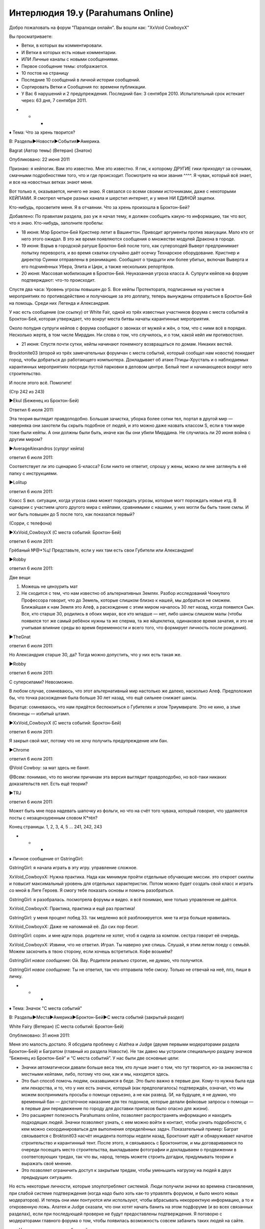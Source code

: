 ﻿Интерлюдия 19.y (Parahumans Online)
#####################################
Добро пожаловать на форум "Паралюди онлайн".
Вы вошли как: "XxVoid CowboyxX"

Вы просматриваете:

• Ветки, в которых вы комментировали.

• И Ветки в которых есть новые комментарии.

• ИЛИ Личные каналы с новыми сообщениями.

• Первое сообщение темы: отображается.

• 10 постов на страницу

• Последние 10 сообщений в личной истории сообщений.

• Сортировать Ветки и Сообщения по: времени публикации.

• У Вас 6 нарушений и 2 предупреждения. Последний бан: 3 сентября 2010. Испытательный срок истекает через: 63 дня, 7 сентября 2011.

* * *

♦ Тема: Что за хрень творится?

В: Разделы►Новости►События►Америка.

Bagrat (Автор темы) (Ветеран) (Знаток)

Опубликовано: 22 июня 2011

Признаю: я кейпогик. Вам это известно. Мне это известно. Я гик, к которому ДРУГИЕ гики приходяут за сочными, смачными подробностями того, что и где происходит. Посмотрите на мои звания ^^^^. Я чувак, который всё знает, и все на новостных ветках знают меня.

Вот только я, оказывается, ничего не знаю. Я связался со всеми своими источниками, даже с некоторыми КЕЙПАМИ. Я смотрел четыре разных канала и шерстил интернет, и у меня НИ ЕДИНОЙ зацепки.

Кто-нибудь, просветите меня. Я в отчаянии. Что за хрень произошла в Броктон-Бей?

Добавлено: По правилам раздела, раз уж я начал тему, я должен сообщить какую-то информацию, так что вот, что я знаю. Кто-нибудь, заполните пробелы:

• 18 июня: Мэр Броктон-Бей Кристнер летит в Вашингтон. Приводит аргументы против эвакуации. Мало кто от него этого ожидал. В это же время появляются сообщения о множестве модулей Дракона в городе.

• 19 июня: Взрыв в городской ратуше Броктон-Бей после того, как суперзлодей Выверт предпринимает попытку переворота, и во время схватки случайно даёт осечку Технарское оборудование. Кристнер и директор Суинки отправлены в реанимацию. Сообщают о тридцати или более убитых, включая Выверта и его подчинённых Убера, Элита и Цирк, а также нескольких репортёров.

• 20 июня: Массовая мобилизация в Броктон-Бей. Неуказанная угроза класса А. Супруги кейпов на форуме подтверждают: что-то происходит.

Спустя два часа: Уровень угрозы повышен до S. Все кейпы Протектората, подписанные на участие в мероприятиях по противодействию и получающие за это доплату, теперь вынуждены отправиться в Броктон-Бей на помощь. Среди них Легенда и Александрия.

У нас есть сообщение (см ссылку) от White Fair, одной из трёх известных участников форума с места событий в Броктон-Бей, которая утверждает, что вокруг места битвы начаты карантинные мероприятия.

Около полудня супруги кейпов с форума сообщают о звонках от мужей и жён, о том, что с ними всё в порядке. Несколько жертв, в том числе Мирддин. Ни слова о том, что случилось, и о том, какой кейп им противостоял.

• 21 июня: Спустя почти сутки, кейпы начинают понемногу возвращаться по домам. Никаких вестей.

Brocktonite03 (второй из трёх замечательных форумчан с места событий, который сообщал нам новости) покидает город, чтобы добраться до работающего компьютера. Докладывает об атаке Птицы-Хрусталь и о наблюдаемых карантинных мероприятиях посреди пустой парковки в деловом центре. Белый тент и начинающееся вокруг него строительство.

И после этого всё. Помогите!





(Стр 242 из 243)

►Ekul (Беженец из Броктон-Бей)

Ответил 6 июля 2011:

Эта теория выглядит правдоподобно. Большая зачистка, уборка более сотни тел, портал в другой мир — наверняка они захотели бы скрыть подобное от людей, и это можно даже назвать классом S, если в том мире тоже были кейпы. А они должны были быть, иначе как бы они убили Мирддина. Не случилась ли 20 июня война с другим миром?

►AverageAlexandros (супруг кейпа)

ответил 6 июля 2011:

Соответствует ли это сценарию S-класса? Если никто не ответит, спрошу у жены, можно ли мне заглянуть в её папку с инструкциями.

►Lolitup

ответил 6 июля 2011:

Класс S вкл. ситуации, когда угроза сама может порождать угрозы, которые могт порождать новые итд. В сценарии с участием цлого другого мира с кейпами, сравнимыми с нашими, у них могли бы быть такие смлы. И мог быть повышен до S после того, как показался первый? 

(Сорри, с телефона)

►XxVoid_CowboyxX (С места событий: Броктон-Бей)

ответил 6 июля 2011:

Грёбаный №@*%ц! Представьте, если у них там есть свои Губители или Александрия!

►Robby

ответил 6 июля 2011:

Две вещи:

1) Можешь не цензурить мат

2) Не сходится с тем, что нам известно об альтернативных Землях. Разбор исследований Чокнутого Профессора говорит, что до Земель, которые слишком близко к нашей, мы добраться не сможем. Ближайшая к нам Земля это Алеф, а расхождение с этим миром началось 30 лет назад, когда появился Сын. Все, кто старше 30, родились в обоих мирах, все кто младше — нет, либо шансы слишком малы (чтобы появился тот же самый ребёнок нужны та же сперма, та же яйцеклетка, одинаковое время зачатия, и это не учитывая влияние среды во время беременности и всего того, что формирует личность после рождения).

►TheGnat

ответил 6 июля 2011:

Но Александрия старше 30, да? Тогда можно допустить, что у них есть такая же.

►Robby

ответил 6 июля 2011:

С суперсилами? Невозможно.

В любом случае, сомневаюсь, что этот альтернативный мир настолько же далеко, насколько Алеф. Предположил бы, что точка расхождения была больше 30 лет назад, что ещё сильнее снижает шансы.

Вкратце: сомневаюсь, что нам придётся беспокоиться о Губителях и злом Триумвирате. Это не кино, а злые близнецы — избитый штамп.

►XxVoid_CowboyxX (С места событий: Броктон-Бей)

ответил 6 июля 2011:

Я закрыл свой мат, потому что не хочу получить предупреждение или бан.

►Chrome

ответил 6 июля 2011:

@Void Cowboy: за мат здесь не банят.

@Всем: понимаю, что по многим причинам эта версия выглядит правдоподобно, но всё-таки никаких доказательств нет. Есть ещё теории?

►TRJ

ответил 6 июля 2011:

Может быть мне пора надевать шапочку из фольги, но что на счёт того чувака, который говорил, что удаляются посты с незацензуренным словом К*тёл?

Конец страницы. 1, 2, 3, 4, 5 … 241, 242, 243

* * *

♦ Личное сообщение от GstringGirl:

GstringGirl: я начала играть в эту игру. управление сложное.

XxVoid_CowboyxX: Нужна практика. Нада как минимум пройти отдельные обучающие миссии. это откроет скиллы и повысит максимальный уровень для отдельных характеристик. Потом можно будет создать свой класс и играть со мной в Лиге Героев. Я смогу тебе показать основы и помочь разобраться.

GstringGirl: я разобралась. посмотрела форумы и видео. я всё понимаю, мне только управление не даётся.

XxVoid_CowboyxX: Практика, практика и ещё раз практика!

GstringGirl: у меня процент побед 33. так медленно всё разблокируется. мне та игра больше нравилась.

XxVoid_CowboyxX: Даже не напоминай её. До сих пор бесит.

GstringGirl: сорян. и мне идти пора. родители не хотят, чтоб я сидела за компом. сестра говорит её очередь.

XxVoid_CowboyxX: Извини, что не ответил. Играл. Ты наверно уже спишь. Слушай, я этим летом поеду с семьёй. Можем заскочить в твою сторону, если хочешь встретиться. Кофе возьмём?

GstringGirl *новое сообщение*: Ой. Вау. Родители реально строгие, не думаю, что получится.

GstringGirl *новое сообщение*: Ты не ответил, так что отправила тебе смску. Только не отвечай на неё, плз, пиши в личку.

* * *

♦ Тема: Значок "С места событий"

В: Разделы►Места►Америка►Броктон-Бей►С места событий (закрытый раздел)

White Fairy (Ветеран) (С места событий: Броктон-Бей)

Опубликовано: 31 июня 2011:

Меня это малость достало. Я обсудила проблему с Alathea и Judge (двумя первыми модераторами раздела Броктон-Бей) и Багратом (главный из раздела Новости). Не так давно мы устроили специальную раздачу значков “Беженец из Броктон-Бей” и “С места событий”. У нас были две основные цели:

* Значки автоматически давали больше веса тем, кто лучше знает о том, что тут творится, из-за знакомства с местными кейпами, либо, потому что они, как и мы, находятся здесь.

* Это был способ помочь людям, оказавшимся в беде. Это было важно в первые дни. Кому-то нужна была еда или лекарства, и то, что у них есть значок, который (как предполагалось) подтверждён, означал, что мы можем воспринимать просьбы о помощи серьезно, а не как развод. (И, на будущее, я не думаю, что временный бан — достаточное наказание для тех подонков, которые делали фейковые запросы о помощи — в первые дни передвижение по городу для доставки припасов было опасно для жизни).

* Это расширяет полезность Parahumans online, позволяет распространять информацию и находить подходящих людей. Значки позволяют узнать, с кем можно войти в контакт, чтобы узнать подробности, с кем можно скоординироваться для выполнения определённых задач. Показательный пример: Баграт связывается с Broktonit03 насчёт инцидента полторы недели назад, Броктонит идёт и обнаруживает начатое строительство и карантинный тент. После этого, я связываюсь с Броктонитом, и мы договариваемся по очереди посещать место строительства, выкладываем фотографии и докладываем о продвижении в соответсвующих тредах, так что вы, народ, теперь можете строить догадки, придумывать теории и выражать своё мнение.

* Это позволяет ограничить доступ к закрытым тредам, чтобы уменьшить нагрузку на людей в двух предыдущих ситуациях.

Но есть некоторые личности, которые злоупотребляют системой. Люди получили значки во времена становления, при слабой системе подтверждения (когда надо было хоть как-то управлять форумом, и было много новых модераторов). И теперь они ими понтуются или используют, чтобы вбрасывать некорректную информацию, а то и откровенную ложь. Алатея и Judge сказали, что они хотят начать банить на этом подфоруме (и во всех связанных разделах), если при последующей проверке не будут предоставлены подтверждения. Я поговорю с модераторами главного форума о том, чтобы появилась возможность совсем забанить таких людей на сайте.

=== Что нужно, для того, чтобы пройти проверку: ===

* Селфи на фоне любого строящегося здания или с газетой (листовкой, правилами убежища, чем угодно), на которой чётко видна дата и написан ваш ник. Не обязательно показывать лицо — фото ладони, на которой всё написано, с карантинным зданием на фоне вполне подойдёт.

* Я с вами встречаюсь. Время и место на ваш выбор, но, если вы живёте слишком далеко от Башен, я бы предпочла встретиться на середине пути, и я не пойду в опасные зоны. Если вам нужны припасы, у меня есть машина и доступ к батареям, комплектам первой необходимости, топливу. Я могу доставить всё это при встрече. У меня могут найтись и предметы роскоши, но за них придётся заплатить.

Осталось не так много времени, поскольку город потихоньку приходит в себя, и люди возвращаются.

Добавлено: Поскольку люди возвращаются, мы начинаем банить людей, которые до сих пор не прошли верификацию. Если вы свяжетесь с нами и объясните причины, по которым не смогли сделать подтверждение, это нормально (были в больнице, были без связи/электричества). Чтобы подтвердить, что вы оставались в городе во время кризиса, мы бы хотели либо встретиться лично, либо увидеть, где вы были.

Мы идём по списку. Когда возможности для верификации закончатся, те, кто не смог предоставить подтверждение, будут забанены.

Подтверждены:

* Chilldrizzle – Личная встреча. Доставлены свежая вода и собачий корм.

* Morgan Sinister – Личная встреча. Принесла шоколад, заплатил за него.

* Lo A Quest – Личная встреча. Поболтали несколько минут, разошлись.

* Char – личная встреча. Лучшая еда за недели, что я была на набережной.

* bothad – фотоподтверждение.

* Laser Augment – фотоподтверждение.

Забанены:

* Aku-42 – пытался прифотошопить себя к фото, загруженное Broktonit03.

* Whackograve – ложь.

Я понимаю, что это может показаться нелепым, но мы используем эту систему не просто так. От неё может даже зависеть чья-то жизнь.





(Стр 4 из 4)

► White Fairy (Автор темы) (Ветеран) (С места событий: Броктон-Бей)

Ответил 6 июля 2011:

@Void_Cowboy: ты как раз из такого типа людей, о которых я говорила. С чего бы начать?

Судя по времени твоих постов, ты чем-то занят с раннего утра до вечера. Типа, может быть, в школу ходишь? Да вот только в Броктон-Бей нет (пока ещё) школ. Ты утверждаешь, что находишься в северной части города, заявляешь, что у тебя генератор и спутниковый интернет. Ну да, бывает. Вот только у тебя, должно быть, целая прорва топлива, раз ты гоняешь генератор 24/7, и ах да, ко всему прочему, ты на территории Суки! Она бы тебя покалечила или убила только за то, что ты там находишься, а тут ещё шум от генератора.

►XxVoid_CowboyxX (С места событий: Броктон-Бей)

Ответил 6 июля 2011:

У меня хороший генератор, он не сильно шумит.

►Laser Augment (С места событий: Броктон-Бей)

Ответил 6 июля 2011:

И при этом нет мобильника или фотоаппарата, чтобы сделать снимок в городе?

►XxVoid_CowboyxX (С места событий: Броктон-Бей)

Ответил 6 июля 2011:

У меня есть фотоаппарат, но мне не хочется выходить из дома. Из-за таких вещей меня и убьют собаки-мутанты.

►Laser Augment (С места событий: Броктон-Бей)

Ответил 6 июля 2011:

Разве ты не знаешь, что некоторое время назад Сука ушла из северной части? Как бы ты мог пропустить, что вой прекратился? Если ты боишься выходить из дома, почему бы тебе не сфоткаться рядом с этим твоим высококлассным генератором? Потому что его не существует?

Вы уёбки, меня бесите, типа такие крутые, что выжили, смогли пережить Губителя, Девятку и войны банд. Но вы свалили. Ваши мамочка с папочкой забрали вас из города, а вы притворяетесь, что перетерпели всё это. Что вы тут, когда вас тут и близко нет, и всё ради дурацкого значка в интернете, и ради того, чтобы заглянуть в закрытый раздел.

Конец страницы. 1, 2, 3, 4.

* * *

♦ Тема: Легенда покидает Протекторат.

В: Разделы►Команды►Протекторат.

Brilliger (Автор темы) (Модератор: Главный раздел)

Опубликовано: 26 июня.

Уже пошли слухи, и мы ждём только, когда Протекторат сделает официальное заявление и сообщит новые подробности. Ссылаясь на семейные причины, Легенда подаёт в отставку. Уже есть его интервью, где он говорит, что больше не будет возглавлять Протекторат, хотя и будет оказывать помощь при возникновении кризисных ситуаций. Его преемник пока не назван.





(Стр 1173 из 1180)

►XxVoid_CowboyxX (С места событий: Броктон-Бей)

Ответил 6 июля 2011:

@ Lainerb

По-любасу это будет Эйдолон.

►Valkyr (Воин вики)

Ответил 6 июля 2011:

@ Lainerb

Они пока не выбрали преемника, потому что это чуть сложнее, чем просто выбрать сильнейшего героя. Им нужен кто-то, кто работает на нескольких уровнях: как лидер (и в ежедневной бумажной работе, и в управлении, и в бою), как дипломат (в мире есть не менее тридцати команд, которые в какой-то мере сотрудничают с Протекторатом), как мощный супергерой (нельзя быть слабым, чтобы не потерять уважение), и с точки зрения маркетинга.

►Coyote-C

Ответил 6 июля 2011:

@ Cowboy

Это не может быть Эйдолон. Он силён, но он не лидер. Есть сотни свидетельств от людей, которые встречались с ним на различных мероприятиях, и от супругов кейпов, которые видели его при исполнении обязанностей. Я не скажу, что он мудак, хотя некоторые утверждали, что он их весьма раздражал, но определённо люди не выходят после встречи с ним с обычной реакцией “О боже, он такой клёвый!”, как после встречи с Легендой.

►Mock Moniker

Ответил 6 июля 2011:

И это не говоря о слухах, что Александрия и Эйдолон тоже могут подать в отставку. Некоторые группы высказывают в их отношении серьёзную враждебность. Посмотрите по этой ссылке и вот по этой. Монстры Протектората ушли почти все. Единственные, кто остался, это, по-моему, Горб и Полироль. Я тут подумал, что это ещё один случай, вроде ситуации с Бастионом. Кто-то из начальства ляпнул что-то расистское или оскорбительное, Протекторат дёргает за ниточки и пытается загладить последствия, но люди всё равно оскорблены. И сбегают, чтобы создать свою команду.

►Chrome

Ответил 6 июля 2011:

Я даже не знаю, переживать об этом или нет. Сталевар клёвый, и здорово, что у него теперь будет своя команда, но я надеялся, что когда-нибудь он станет большой фигурой в Протекторате. Зачем быть большой рыбой в маленьком пруду, когда можно было стать большой рыбой в большом пруду?

►Nod 

Ответил 6 июля 2011:

Мы ещё не знаем, насколько вырастут Эксцентрики.

►Chrome

Ответил 6 июля 2011:

Но они никогда не вырастут до уровня Протектората.

►Сталевар (Подтверждённый кейп) (Эксцентрики)

Ответил 6 июля 2011:

Ну хз, надеюсь на лучшее ;)

На заметку: я не держу зла на Протекторат. Через них мы поддерживаем связь, получаем оборудование, финансирование и контакты. Они достойны всяческого уважения как целое, но пару недель назад нам выпала возможность пообщаться, и мы все согласились, что хотя план Протектората укрепить взаимопонимание между нами, Случаями-53 (термин Протектората) и обществом имел смысл (меня, например, сделали лидером Стражей Броктон-Бей), но этот план работал слишком медленно, и мы можем добиться большего как группа.

►Answer Key

Ответил 6 июля 2011:

@Сталевар:

У меня вопросы:

1 - Парни, сколько вам заплатили, чтобы вы не поднимали шума и играли по правилам?

2 - Я заметил, что ты сказал, что не имеешь ничего против Протектората "как целого". Так значит ты не отрицаешь, что у тебя есть претензии к одному-двум его высокопоставленным членам?

3 - Что за херня произошла двадцатого числа?

4 - Думаешь, назначение тебя лидером Стражей Броктон-Бей - хорошая идея??

@Всем остальным:

Вопрос, вот любопытно, а кто возглавляет Протекторат, с тех пор как ушёл Легенда?

►Whitecollar (Супруг кейпа)

Ответил 6 июля 2011:

@Answer Key — Ваше время любители шапочек из фольги! Я могла бы ответить на последний вопрос. Ну, то есть мой муженёк может. Он говорит, что на данный момент Протекторат управляется объединённой командой из Шевалье, Призмы и Александрии. У каждого из них свои задачи.

Конец страницы. 1, 2, 3, 4, 5 ... 1172, 1173, 1174 ... 1180

* * *

♦ Тема: Губители, обсуждение XXXIV

В: Разделы►Мировые новости►Главное.

Lasersmile (Автор темы)

Опубликовано 28 июня 2011:

Начинаю новую тему, потому что старая упёрлась в лимит.

Симург напала на Канберру 24 февраля 2011. Обсуждение здесь.

Левиафан напал на Броктон-Бей 15 мая 2011. Обсуждение здесь.

Расчётное время следующего нападения — 30 августа 2011. Время не точное, вероятно отклонение в 15 дней.

Официально предполагается, что следующая цель — Восточная Европа.





Стр 23 из 25

► Miss Mercury (Работник Протектората)

Ответил 5 июля 2011:

Как человек, который находится в гуще событий, я не вижу ожиданий или предположений, что недавние события (потеря Легенды, Мирддина, уход нескольких членов) изменят исход следующей атаки Губителя. Протекторат и близко связанные команды составляют лишь 25-50% обороняющихся при действиях вне Северной Америки, а Северная Америка маловероятная цель. Политика Протектората не изменилась, и не случилось ничего, что могло бы стать причиной для пессимизма.

-☿  

► Space Zombie

Ответил 5 июля 2011:

Я более склонен думать, что СКП ошибается, чем что они шарят.

Ставлю деньги на пиздецкий разнос. Впервые с появления Бегемота у нас не все патроны в обойме. Майская атака Левиафана была наименьшей по количеству жертв за всё время, но мне кажется, что следующее нападение ударит по нам всерьёз.

► Chaosfaith

Ответил 6 июля 2011:

Мои двоюродные сёстры в этом году путешествуют по Европе. А все аналитики сходятся, что наихудшие шансы именно там. Нужно ли мне попробовать убедить их отложить поездку в Грецию?

Честно говоря, я даже переживаю, что атака может оказаться возле меня (в Лондоне). Если бы я хотел уехать куда-нибудь на время кризиса, мог бы кто-нибудь дать совет?

►XxVoid_CowboyxX (С места событий: Броктон-Бей)

Ответил 6 июля 2011:

О_о Определённо скажи им избегать Греции. Я видел атаку своими глазами и это хуже, чем ты можешь вообразить.

Даже не знаю, куда тебе сбежать, чтобы быть в безопасности. На Аляску?

►SenorEel

Ответил 6 июля 2011:

Нельзя позволять Губителям диктовать, как тебе жить. Живи как можешь, помни, где ближайшее убежище, и держи хорошо укомплектованный чулан с припасами.

►ArchmageEin

Ответил 6 июля 2011:

Если ты хотел куда-то уехать, хотя я согласен с SeniorEel, что не стоит уезжать просто из-за страха, похоже, Броктон-Бей восстанавливается из обломков. Губители никогда не атакуют одно и то же место два раза подряд, так что это, внезапно, самое безопасное место. И ещё ты увидишь город своими глазами. Истории были/есть всякие, там случались жуткие вещи, но они справились. Город всё ещё стоит. Не находишь, что это обнадёживает?

►Tumbles

Ответил 6 июля 2011:

Это если ты не против жить в городе, которым управляют суперзлодеи.

►Xyloloup (беженец из Броктон-Бей)

Ответил 6 июля 2011:

Копирую сюда один из моих постов в другом обсуждении. Текущее состояние злодеев Броктон-Бей:

* Рой - Набережная/северная часть. Пять звёзд, почти никакой преступности, бесплатная еда, работа, если хочешь. Вода и электричество в наличии. Слышал от друга, который там жил какое-то время, что он влип в проблемы, его жильё ограбили, всё забрали. Упомянул это какому-то прохожему, и на следующий день всё вернули и вдобавок добавили денег (двести долларов) и записку с извинениями за беспокойство и уверениями, что с проблемами разобрались. После этого он свалил, чего я не догоняю (деньги же). Сказал, что ему жутко.

* Кукла - На самом деле не злодей, но видимо заключила сделку за кусок территории в самой верхней части города. Не хорошо, но и не плохо. Подходящее место, чтобы жить в согласии со своей совестью, но вода и свет есть не всегда (80% времени?) и убежища слегка переполнены. Четыре с половиной звезды.

* Мрак - Западная часть города, от доков до озера в центре. Почти не показывается, но он, видимо, разобрался с какими-то людьми, которые хотели начать барыжить. Внимательно выбирайте, где остановиться, потому что есть районы с водой и электричеством, есть без, и в течении дня это не сильно меняется. Три звезды.

* Чертёнок - Южная часть города. Торговый район и часть центра. Какие-то подонки с неизвестным злодеем во главе, претендовали на территорию, пытались барыжить наркотой, и в результате произошло несколько схваток (чему способствует то, что серьёзные ребята вроде Рой находятся далеко). Я бы держался подальше чисто из-за этого.

* Регент - Восточные районы центра. Типа трущобы, в этом месте волны нанесли наибольший ущерб. Убежищ, воды и электричества считай что нет, но те места, где можно жить, неплохие и очень дорогие. Немного проникает преступность с территории Чертёнка. Тут нечего делать, если ты не богат и не хочешь жить как король в окружении слуг.

►Procto Nevezu4iy tehnar (Не Технарь)

Ответил 6 июля 2011:

А Сплетница? Сука?

►Sothoth

Ответил 6 июля 2011:

Простите, что продолжаю почти свёрнутый тред, но Сука, видимо, получила кусок территории в дальних районах, где почти никто не живёт. Капитанов холм, леса/холмы, пляжи южной части, которые ещё не были расчищены. Хотя её банда растёт, как я слышал. Сплетница не боец, она больше человек за кулисами, чем одна из полевых командиров, и это имеет смысл. Думаю, Xylopop имел в виду, что город не так уж опасен. М.б., более мирный, чем в начале года, если держаться подальше от самых южных районов (и, возможно северных - я слышал, там несколько выскочек из Нью-Йорка и Бостона пытаются закрепиться на территории Куклы) и разворачиваться, услышав лай собак.

Конец страницы. 1, 2, 3, 4, 5 … 23, 24, 25

* * *

♦Тема: Гипотетически, если бы я хотела стать приспешником...

В: Разделы►Места►Америка►Броктон-Бей►Команды►Неформалы

WagTheDog (Автор темы) (Беженец из Броктон-Бей)

Опубликовано 1 июля 2011:

С самого начала фанатею от Суки/Адской гончей/Рейчел Линдт. Всегда любила собак. Всегда нравились крутые плохиши.

Она и то и другое, и теперь она среди тех злодеев, что правят городом? Так крууууто! Если бы я хотела стать приспешником/приспешницей (гипотетически), как бы мне нужно было это сделать?

Стр 1 из 1

► Char (С места событий: Броктон-Бей)

Ответил 1 июля 2011:

Ответила в личку.

►Good Ship Morpheus

Ответил 2 июля 2011:

Наверное, поздно что-то говорить, но я хотел сказать тебе быть осторожнее. Серьёзно, жизнь может отличаться от идеала, который ты создала у себя в голове.

►WagTheDog (Автор темы)

Ответил 3 июля 2011:

ОМГ

Всё хорошо.

Труднее, чем думала, но хорошо.

►XxVoid_CowboyxX

Ответил 6 июля 2011:

Я пришёл по ссылке с главной. Это что, на самом деле? А тебя не должны арестовать или забанить?

►Laotsunn (Выживший с Кюсю)

Ответил 7 июля 2011:

Лучше быть арестованной или забаненной, чем мёртвой. Я бы сказал, что в таком случае надо беспокоиться о смерти.

► WagTheDog (Автор темы)

Ответил 7 июля 2011:

Всё хорошо, чувак. Всё хорошо.

Конец страницы 1

* * *

♦ Личные сообщения от GstringGirl:

(два новых сообщения не отображены, нажмите здесь, чтобы посмотреть)

GstringGirl *новое сообщение*: у меня телефон сломался, так что пишу здесь. ты должен понять, что это не то, чем кажется.

GstringGirl *новое сообщение*: я просто хотела играть в космическую оперу и расслабиться. это ты познакомился со мной, так что не надо делать выводы, что я "извращенец средних лет, пытающийся залезть тебе в трусы".

GstringGirl *новое сообщение*: есть причина, по которой я не могу отправить тебе своё фото, но не хочу, чтобы мне пришлось объяснять,., мы не можем просто вернуть всё как было?

GstringGirl *новое сообщение*: =(

* * *

♦ Тема: Кого вы потеряли?

В: Разделы►Места►Америка►Обсуждение Броктон-Бей (Открытый раздел)

Brocktonite03 (Автор темы) (Ветеран) (С места событий: Броктон-Бей)

Опубликовано 29 мая 2011:

Как написано в заголовке. Друзья? Семья?

Пожалуйста, только по теме. Без комментариев. ННС = Не надо соболезнований в личку.





Стр 17 из 17

► Mac’s Dual Rocket Propelled Grenades (Беженец из Броктон-Бей)

Ответил 6 июля 2011:

Никто из моих близких не умер, но всё же я потерял нескольких людей. Мой лучший друг переехал. Другой мой друг присоединился к Барыгам, потому что быть под кайфом лучше, чем быть трезвым и сознавать, что перспектив нет. Он должно быть погиб в резне у Башен. Мои родители в разводе, но раньше они жили в одном городе. Мать хочет вернуться, но отец уехал во Флориду, и не знаю, когда ещё я его увижу.

ННС.

► Reave (Подтверждённый сотрудник СКП) (Беженец из Броктон-Бей)

Ответил 6 июля 2011:

Моего коллегу и капитана отряда. Вместе ходили в школу, вместе вылетели, вступили в СКП как силовики. Девятка добралась до него, и как бы я ни был рад, что он умер быстро, учитывая, что с ним могли сделать, всё же его не стало. В некотором смысле, я любил его больше, чем свою жену.

ННС.

►XxVoid CowboyxX (С места событий: Броктон-Бей)

Ответил 6 июля 2011:

Моих тётю и дядю. На них напали Избранники, выволокли их из дома и избили. Мой дядя отбивался, разбил этому парню нос, и вывернул пистолет из его руки, но его пнули в горло и он его уронил. Он ещё немного поборолся, но в конце концов его повалили и застрелили. Меня там не было, но я слышал, он погиб как герой.

►White Fairy (Ветеран) (С места событий: Броктон-Бей)

Ответил 6 июля 2011:

Моего парня. Он был в убежище, когда пришёл Левиафан. Только половина из нас выжила. Один из героев вывел нас наружу. Отвлёк Губителя и увёл его в сторону. ННС.

@Void_Cowboy: откуда ты знаешь историю, если тебя там не было?

►XxVoid CowboyxX (С места событий: Броктон-Бей)

Ответил 6 июля 2011:

Отстань от меня!

Получено предупреждение за этот пост: все посты должны относиться к обсуждаемой теме.

►Виста (подтверждённый кейп) (Стражи ВСВ)

Ответил 7 июля 2011:

Рыцарь. Эгида. Батарея. Оружейник. Бесстрашный. Скорость. Слава. Страшила. Член семьи. Не скажу кто, по очев. причинам.

Плз, ННС.

Конец страницы. 1, 2, 3, 4, 5 … 16, 17

* * *

♦ Тема: Рой

В: Разделы►Места►Америка►Обсуждение Броктон-Бей (Открытый раздел)

Miraclemic (Автор темы) (Беженец из Броктон-Бей)

Опубликовано 11 июня 2011:

То, почему арахнофобам не место в этом городе. Её обсуждение.





(Страница 30 из 30)

►Mr. Fabuu (Беженец из Броктон-Бей)

Ответил 7 июля 2011:

Я не говорю, что она права... Я говорю, что она спасла мне жизнь. Меня разбудили насекомые. Надписи на стене. Я забрался в ванну и *БАМ*. Взрыв стекла!

►WhedonRipperFan

Ответил 7 июля 2011:

Этот разговор никуда не приведёт. Она плохая. Но она сражалась с Губителем! Но это не изменит того, что она плохая. Но она спасала жизни! Но это не изменит того, что она плохая. Но она поддерживает мир!

Отступление: Никому не кажется забавным, что мы обсуждаем, что Рой могущественна, как мы, бывало, обсуждали Кайзера или Луна? Если бы мне сказали, что неуклюжая девочка с букашками станет одной из самых страшных отморозков в городе, я бы не поверил.

►XxVoid_CowboyxX

Ответил 7 июля 2011:

Я бы тоже.

►Bruce Lao (Беженец из Броктон-Бей)

Ответил 7 июля 2011:

Легко быть самым страшным человеком на районе, когда вокруг почти никого нет. Это вопрос выживания, а Неформалы такие чуваки, что легко могут свалить от проблем, так что просто переживут своих врагов. Там сейчас вообще сколько кейпов осталось?

►Nondeceptive (С места событий: Броктон-Бей)

Ответил 7 июля 2011:

Я тут задумался: на кого она похожа в реальной жизни? Кто эта женщина за маской (считая её женщиной, судя по росту)? Как она проводит день?

► Antigone

Ответил 7 июля 2011:

Она живёт в северной части (видимо так, судя по первому появлению и текущему местонахождению), женщина слегка выше среднего. Стройная. Характер? Без понятия. Что нам вообще известно о её характере?

* * *

Грег перестал скроллить страницу. Экран компьютера светился в полумраке его спальни.

— Женщина выше среднего... или высокая девочка, — пробормотал он под нос. — Северная часть, живёт тут. Характер... коварная, умная, крепкая, слегка неуравновешеная?

Картинка встала на место. Девочка, с которой, казалось, целую вечность назад, у него были общие уроки. Тейлор Эберт.

Когда-то он думал, что может с ней на что-то рассчитывать. Вот только она его отшила. Это беспокоило его больше, чем следовало. Почему всё не могло быть как в фильмах или по телику? Почему фрики не могут быть вместе?

У него мелькнула мысль о GstringGirl, и он почувствовал разочарование и секундное отвращение. Она отказалась встретиться, затем отклонила просьбу о фотографии и вебкам-чат. Вывод был очевиден. Под девочку маскировался какой-то извращенец.

Ник должен был послужить подсказкой, но он цеплялся за обрывок надежды, что это действительно девочка, которой больше нравятся игры, программирование и поиски клёвых вещей в интернете, чем быть "классной" и выходить гулять по пятницам.

Возможно ли, что Тейлор тоже маскируется, хоть и в совершенно ином смысле? Нестандартная злодейка? Или даже добропорядочная злодейка? Он мог себе представить её, сидящую в классе, переполненную раздражением и гневом. Черты лица напряжены, поскольку она держит в себе миллионы маленьких унижений и множество больших. Представить это нетрудно. Может ли Тейлор быть Рой?

Если он догадался, могли и другие. Должны скоро догадаться. Её родители — знают ли они? Наверняка. Как они могли не знать? Другие. Кто ещё мог обратить достаточно внимания на Тейлор, чтобы понять? Девочки, которые её унижали? Они могли, а может и нет. Теперь, когда эта идея пришла к нему в голову, от неё стало невозможно избавиться. Но хулиганки, должно быть, и не знали её настоящую, не видели в ней личность.

Невозможно, чтобы люди не начали сопоставлять факты. Только не сейчас, когда взгляды всего города, всей страны, направлены на неё. Лидер злодейской группы, которая захватила город и безжалостно выдворила всех остальных, выстояла против Губителя и Бойни номер Девять.

Он откатил от стола компьютерное кресло. Его глаза устремились к доске слева. Половину её занимал постер Ransack, остальное пространство было занято всякими бумажками. Список разблокированных достижений в игре, листовка компьютерных занятий, на которые он когда-то ходил, и отдельно от всего остального, лист с информацией. В оставшиеся летние месяцы были организованы специальные занятия, чтобы ученики наверстали те недели, которые им пришлось пропустить из-за атаки Губителя.

Восьмого июля. Завтра.

Планирует ли она прийти? Она вообще в курсе, сколько внимания ей уделяют люди?

Он представил себя на её месте, и понял, что да. Обрести настоящую уверенность, после того, как её так долго не было? Получить второй шанс?

На её месте он бы ни секунды не раздумывал.